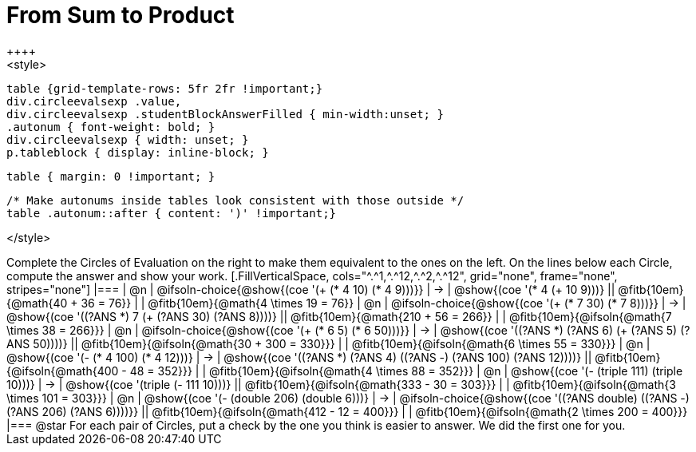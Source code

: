 = From Sum to Product
++++
<style>
  table {grid-template-rows: 5fr 2fr !important;}
  div.circleevalsexp .value,
  div.circleevalsexp .studentBlockAnswerFilled { min-width:unset; }
  .autonum { font-weight: bold; }
  div.circleevalsexp { width: unset; }
  p.tableblock { display: inline-block; }

  table { margin: 0 !important; }

  /* Make autonums inside tables look consistent with those outside */
  table .autonum::after { content: ')' !important;}

</style>
++++

Complete the Circles of Evaluation on the right to make them equivalent to the ones on the left. On the lines below each Circle, compute the answer and show your work.


[.FillVerticalSpace, cols="^.^1,^.^12,^.^2,^.^12", grid="none", frame="none", stripes="none"]
|===
| @n
| @ifsoln-choice{@show{(coe '(+ (* 4 10) (* 4 9)))}}
| &rarr;
| @show{(coe '(* 4 (+ 10 9)))}
|| @fitb{10em}{@math{40 + 36 = 76}} | | @fitb{10em}{@math{4 \times 19 = 76}}

| @n
| @ifsoln-choice{@show{(coe '(+ (* 7 30) (* 7 8)))}}
| &rarr;
| @show{(coe '((?ANS *) 7 (+ (?ANS 30) (?ANS 8))))}
|| @fitb{10em}{@math{210 + 56 = 266}} | | @fitb{10em}{@ifsoln{@math{7 \times 38 = 266}}}


| @n
| @ifsoln-choice{@show{(coe '(+ (* 6 5) (* 6 50)))}}
| &rarr;
| @show{(coe '((?ANS *) (?ANS 6) (+ (?ANS 5) (?ANS 50))))}
||  @fitb{10em}{@ifsoln{@math{30 + 300 = 330}}} | |  @fitb{10em}{@ifsoln{@math{6 \times 55 = 330}}}


| @n
| @show{(coe '(- (* 4 100) (* 4 12)))}
| &rarr;
| @show{(coe '((?ANS *) (?ANS 4) ((?ANS -) (?ANS 100) (?ANS 12))))}
|| @fitb{10em}{@ifsoln{@math{400 - 48 = 352}}} | |  @fitb{10em}{@ifsoln{@math{4 \times 88 = 352}}}


| @n
| @show{(coe '(- (triple 111) (triple 10)))}
| &rarr;
| @show{(coe '(triple (- 111 10)))}
|| @fitb{10em}{@ifsoln{@math{333 - 30 = 303}}} | |  @fitb{10em}{@ifsoln{@math{3 \times 101 = 303}}}


| @n
| @show{(coe '(- (double 206) (double 6)))}
| &rarr;
| @ifsoln-choice{@show{(coe '((?ANS double) ((?ANS -) (?ANS 206) (?ANS 6))))}}
|| @fitb{10em}{@ifsoln{@math{412 - 12 = 400}}} | |  @fitb{10em}{@ifsoln{@math{2 \times 200 = 400}}}
|===

@star For each pair of Circles, put a check by the one you think is easier to answer. We did the first one for you.